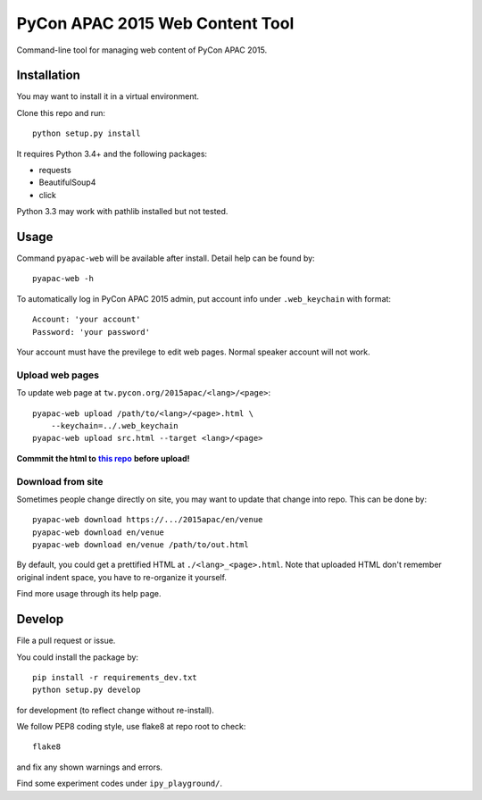 ********************************
PyCon APAC 2015 Web Content Tool
********************************

Command-line tool for managing web content of PyCon APAC 2015.

Installation
============
You may want to install it in a virtual environment.

Clone this repo and run::

    python setup.py install

It requires Python 3.4+ and the following packages:

- requests
- BeautifulSoup4
- click

Python 3.3 may work with pathlib installed but not tested.


Usage
=====
Command ``pyapac-web`` will be available after install.
Detail help can be found by::

    pyapac-web -h


To automatically log in PyCon APAC 2015 admin, put account info
under ``.web_keychain`` with format::

    Account: 'your account'
    Password: 'your password'

Your account must have the previlege to edit web pages.
Normal speaker account will not work.

Upload web pages
----------------
To update web page at ``tw.pycon.org/2015apac/<lang>/<page>``::

    pyapac-web upload /path/to/<lang>/<page>.html \
        --keychain=../.web_keychain
    pyapac-web upload src.html --target <lang>/<page>

**Commmit the html to** |content-repo|_ **before upload!**

.. |content-repo| replace:: **this repo**
.. _content-repo: https://github.com/pycontw/APAC2015WebContent

Download from site
------------------
Sometimes people change directly on site,
you may want to update that change into repo.
This can be done by::

    pyapac-web download https://.../2015apac/en/venue
    pyapac-web download en/venue
    pyapac-web download en/venue /path/to/out.html

By default, you could get a prettified HTML at ``./<lang>_<page>.html``.
Note that uploaded HTML don't remember original indent space,
you have to re-organize it yourself.

Find more usage through its help page.


Develop
=======
File a pull request or issue.

You could install the package by::

    pip install -r requirements_dev.txt
    python setup.py develop

for development (to reflect change without re-install).

We follow PEP8 coding style, use flake8 at repo root to check::

    flake8

and fix any shown warnings and errors.

Find some experiment codes under ``ipy_playground/``.
